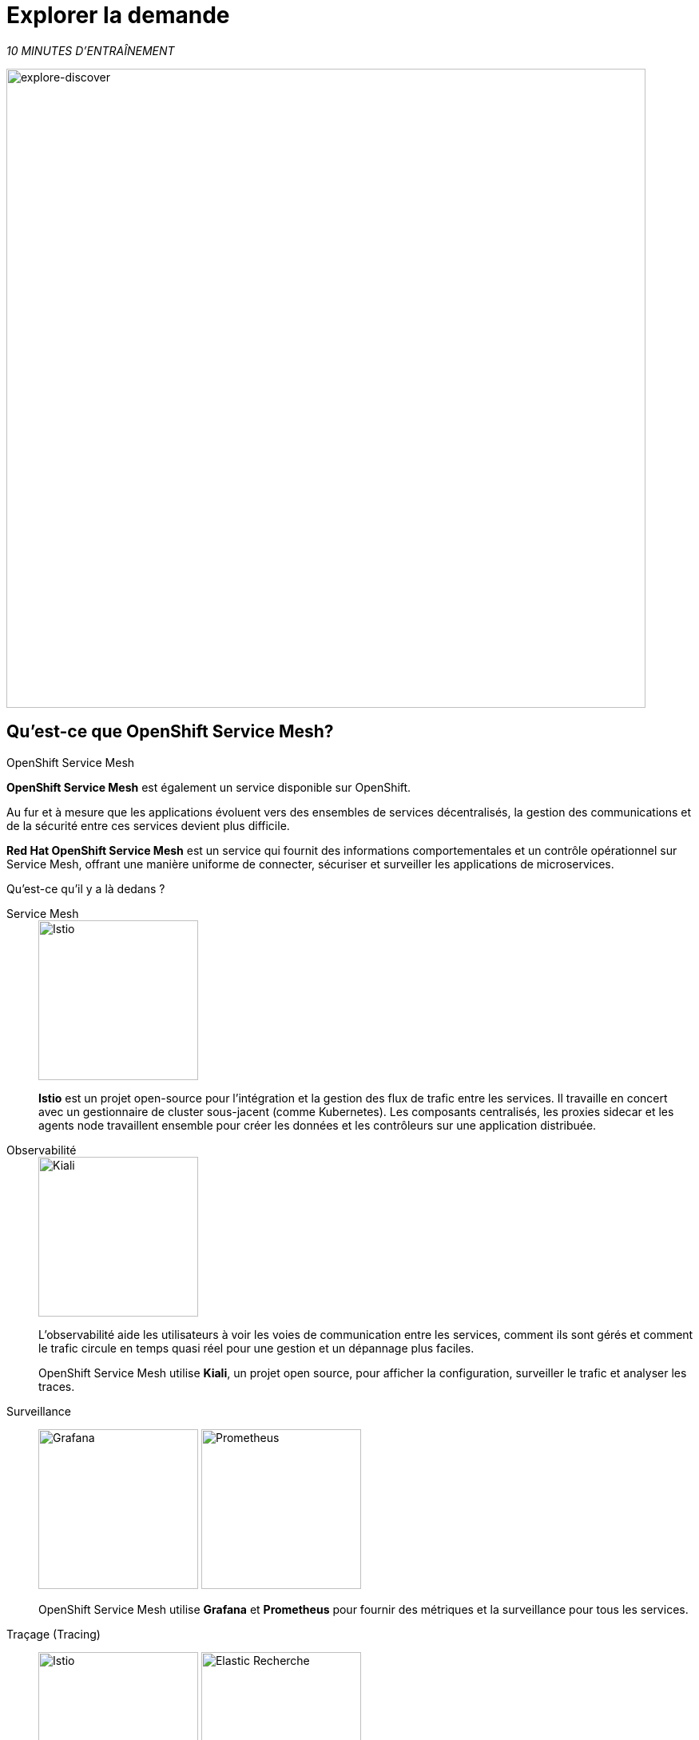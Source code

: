 :markup-in-source: verbatim,attributes,quotes
:CHE_URL: http://codeready-workspaces.%APPS_HOSTNAME_SUFFIX%
:USER_ID: %USER_ID%
:OPENSHIFT_PASSWORD: %OPENSHIFT_PASSWORD%
:OPENSHIFT_CONSOLE_URL: https://console-openshift-console.%APPS_HOSTNAME_SUFFIX%/topology/ns/chaos-engineering{USER_ID}/graph
:APPS_HOSTNAME_SUFFIX: %APPS_HOSTNAME_SUFFIX%
:KIALI_URL: https://kiali-istio-system.%APPS_HOSTNAME_SUFFIX%

= Explorer la demande

_10 MINUTES D'ENTRAÎNEMENT_

image::explore-discover.png[explore-discover, 800]

== Qu'est-ce que OpenShift Service Mesh?

[sidebar]
.OpenShift Service Mesh
****

**OpenShift Service Mesh** est également un service disponible sur OpenShift.

Au fur et à mesure que les applications évoluent vers des ensembles de services décentralisés, la gestion des communications et de la sécurité entre ces services devient plus difficile.

**Red Hat OpenShift Service Mesh** est un service qui fournit des informations comportementales et un contrôle opérationnel sur Service Mesh, offrant une manière uniforme de connecter, sécuriser et surveiller les applications de microservices.

Qu'est-ce qu'il y a là dedans ?

[tabs]
====
Service Mesh::
+
--
image::istio-logo.png[Istio, 200]

**Istio** est un projet open-source pour l'intégration et la gestion des flux de trafic entre les services. Il travaille en concert avec un gestionnaire de cluster sous-jacent (comme Kubernetes). Les composants centralisés, les proxies sidecar et les agents node travaillent ensemble pour créer les données et les contrôleurs sur une application distribuée.
--

Observabilité::
+
--
image::kiali-logo.png[Kiali, 200]

L'observabilité aide les utilisateurs à voir les voies de communication entre les services, comment ils sont gérés et comment le trafic circule en temps quasi réel pour une gestion et un dépannage plus faciles.

OpenShift Service Mesh utilise **Kiali**, un projet open source, pour afficher la configuration, surveiller le trafic et analyser les traces.
--

Surveillance::
+
--
image:grafana-logo.png[Grafana, 200]
image:prometheus-logo.png[Prometheus, 200]

OpenShift Service Mesh utilise **Grafana** et **Prometheus** pour fournir des métriques et la surveillance pour tous les services.
--

Traçage (Tracing)::
+
--
image:jaeger-logo.png[Istio, 200]
image:elastic-search-logo-color-horizontal.png[Elastic Recherche, 200]

Le traçage vous permet de suivre une seule demande au fur et à mesure de son cheminement entre différents services - ou même à l'intérieur d'un service - offrant un aperçu de l'ensemble du processus de demande du début à la fin.
OpenShift Service Mesh utilise **Jaeger**, un système de traçage ouvert et distribué et **Elasticsearch**, un moteur de recherche et d'analyse distribué, gratuit et ouvert pour capturer les traces distribuées fournissant une vue « par demande » pour isoler les goulots d'étranglement entre les services.
--
====

****

==  Observabilité avec Kiali

**Kiali** fournit une vue graphique interactive de votre espace de noms en temps réel, pouvant afficher les interactions à plusieurs niveaux (applications, versions, charges de travail), avec des informations contextuelles et des graphiques sur le nœud ou le bord du graphique sélectionné.

`*Cliquez sur le bouton 'Kiali' ci-dessous*`

[link={KIALI_URL}]
[window="_blank"]
[role='params-link']
image::kiali-button.png[Kiali - Button, 300]

Puis, `*connectez-vous avec OpenShift comme user{USER_ID}/{OPENSHIFT_PASSWORD} '*`

image::kiali-login.png[Kiali- Log In,300]

Sélectionnez la vue **'Graph'**, depuis la barre de menus latérales et `*saisissez la configuration suivante*`:


image::kiali-graph.png[Kiali- Graph,900]
Le résultat est un graphique avec tous les services, connectés par les demandes qui les traversent.
Vous pouvez voir comment les services interagissent entre eux.


.Graph Settings
[%header,cols=2*]
|===
|Parameter
|Value

|Namespace 
|**chaos-engineering{USER_ID}**

|Type Graph
|**Versioned app graph**

|Display
|**'Response Time'** checked

**'Traffic Animation'** checked

|Hide...
|**service*=svc.cluster.local**

|===





==  Comprendre l'application

Avant de poursuivre, nous décrivons l'application utilisée dans cet atelier.

Cette application de démonstration déploie plusieurs services dans 1 espace de nom.

* **'chaos-engineering{USER_ID}'** namespace

A l'intérieur du **'chaos-engineering{USER_ID}' namespace** nous voyons 3 parties

* Travel-portal
* Travel-agency
* Travel-control

image::Application-travel-description.png[Application Travel Description- Graph,900]

L'application Travels Demo simule deux domaines d'activité :

=== Travel Portal

Dans une première partie appelée **travel-portal** seront déployés plusieurs travel shops, où les utilisateurs pourront rechercher et réserver des vols, des hôtels, des voitures ou des assurances.

Les applications de la boutique peuvent se comporter différemment en fonction des caractéristiques de la demande comme le canal (web ou mobile) ou l'utilisateur (nouveau ou existant).

Ces charges de travail peuvent générer différents types de trafic pour imiter différents scénarios réels.

Tous les portails consomment un service appelé voyages.

=== Travel Agency

Une deuxième partie appelée **travel-agency** hébergera un ensemble de services créés pour fournir des devis de voyage.

Un service de voyages principal sera le point d'entrée commercial de l'agence de voyages. Il reçoit en paramètres une ville de destination et un utilisateur et calcule tous les éléments qui composent un budget voyage : billet d'avion, hébergement, réservation de voiture et assurance voyage.

Chaque service peut fournir un devis indépendant et le service voyages doit ensuite les agréger en une seule réponse.

De plus, certains utilisateurs, comme les utilisateurs enregistrés, peuvent avoir accès à des remises spéciales, également gérées par un service externe.

Les relations de service entre les services des applications peuvent être décrites dans le schéma suivant:

image::travels-demo-design.png[travel-demo-design - Travel demo Project deployed by Argo CD , 800]

=== Flux du portail de voyage et de l'agence de voyage

Un flux typique se compose des étapes suivantes:

. Un portail interroge le service voyages pour les destinations disponibles.
. Le service voyage interroge les hôtels disponibles et revient à la boutique du portail.
. Un utilisateur sélectionne une destination et un type de voyage, qui peut inclure un vol et/ou une voiture, un hôtel et une assurance.
. Les voitures, les hôtels et les vols peuvent bénéficier de réductions en fonction du type d'utilisateur.

=== Travel Control

Le **travel-control** exécute un **tableau de bord d'entreprise** avec deux fonctionnalités clés:

* Autoriser les changements de paramètres pour chaque simulateur de magasin de voyage (taux de trafic, appareil, utilisateur et type de voyage).

* Fournir une vue **commerciale** de l'ensemble des demandes générées par le service **travel-control** vers les services **travel-agency**, organisées par critères commerciaux regroupés par magasin, par type de trafic et par ville.

==  Accès à l'application

Pour accéder au tableau de bord (UI) de l'application, nous devons créer un composant Istio Ingress spécifique.

Dans le {KIALI_URL}[Kiali Console^, role='params-link'], de la vue **Services**, `*cliquez sur le service 'control' > 'Actions' > 'Request Routing'*`

image::kiali-control-request-routing.png[Kiali - Control Request Routing , 800]

`*Cliquez sur le bouton 'Add Rule'* pour rediriger tout le trafic d'entrée vers le service « control »*`:

image::kiali-control-add-rule.png[Kiali - Control Add Rule , 500]

Puis `*cliquez sur 'Afficher les options avancées' et saisissez les informations suivantes*`:

.Gateways Settings
[%header,cols=3*]
|===
|Parameter
|Value
|Description

|Add Gateway 
|**Enabled**
|


|Gateway Hosts
|**control-chaos-engineering{USER_ID}.{APPS_HOSTNAME_SUFFIX}**
|
|===

image::kiali-control-create-ingress.png[Kiali - Control Create Ingress , 500]

Enfin, `*cliquez sur le bouton 'Create'*`. Vous pouvez maintenant accéder au tableau de bord du contrôle des voyages en utilisant l'URL suivante, http://control-chaos-engineering{USER_ID}.{APPS_HOSTNAME_SUFFIX}[^, role='params-link'].

image::travels-dashboard.png[travels-dashboard - Business Dashboard , 800]
